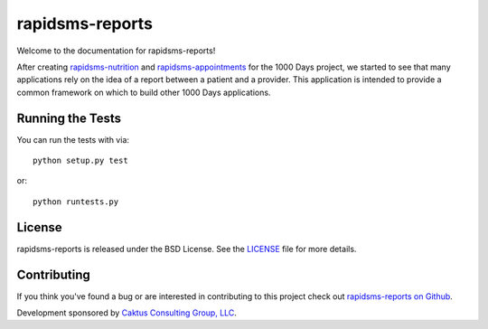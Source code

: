 rapidsms-reports
================

Welcome to the documentation for rapidsms-reports!

After creating `rapidsms-nutrition <https://github.com/caktus/rapidsms-nutrition>`_
and `rapidsms-appointments <https://github.com/caktus/rapidsms-appointments>`_
for the 1000 Days project, we started to see that many applications rely on
the idea of a report between a patient and a provider. This application is
intended to provide a common framework on which to build other 1000 Days
applications.

Running the Tests
-----------------

You can run the tests with via::

    python setup.py test

or::

    python runtests.py


License
-------

rapidsms-reports is released under the BSD License. See the `LICENSE
<https://github.com/caktus/rapidsms-reports/blob/master/LICENSE>`_ file for more
details.


Contributing
------------

If you think you've found a bug or are interested in contributing to this
project check out `rapidsms-reports on Github
<https://github.com/caktus/rapidsms-reports>`_.

Development sponsored by `Caktus Consulting Group, LLC
<http://www.caktusgroup.com/services>`_.
